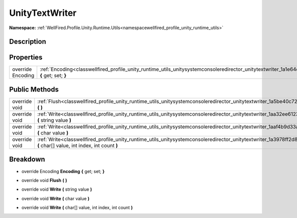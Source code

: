 .. _classwellfired_profile_unity_runtime_utils_unitysystemconsoleredirector_unitytextwriter:

UnityTextWriter
================

**Namespace:** :ref:`WellFired.Profile.Unity.Runtime.Utils<namespacewellfired_profile_unity_runtime_utils>`

Description
------------



Properties
-----------

+--------------------+--------------------------------------------------------------------------------------------------------------------------------------------------------------------+
|override Encoding   |:ref:`Encoding<classwellfired_profile_unity_runtime_utils_unitysystemconsoleredirector_unitytextwriter_1a1e64dfd88f785ede759bcb1eee08bd75>` **{** get; set; **}**   |
+--------------------+--------------------------------------------------------------------------------------------------------------------------------------------------------------------+

Public Methods
---------------

+----------------+------------------------------------------------------------------------------------------------------------------------------------------------------------------------------------------+
|override void   |:ref:`Flush<classwellfired_profile_unity_runtime_utils_unitysystemconsoleredirector_unitytextwriter_1a5be40c7250c4c4054e9a41462d6f756a>` **(**  **)**                                     |
+----------------+------------------------------------------------------------------------------------------------------------------------------------------------------------------------------------------+
|override void   |:ref:`Write<classwellfired_profile_unity_runtime_utils_unitysystemconsoleredirector_unitytextwriter_1aa32ee6123d467a950d3536cc082d0b8c>` **(** string value **)**                         |
+----------------+------------------------------------------------------------------------------------------------------------------------------------------------------------------------------------------+
|override void   |:ref:`Write<classwellfired_profile_unity_runtime_utils_unitysystemconsoleredirector_unitytextwriter_1aaf4b9d33a7d4041950b472b357c6d0ae>` **(** char value **)**                           |
+----------------+------------------------------------------------------------------------------------------------------------------------------------------------------------------------------------------+
|override void   |:ref:`Write<classwellfired_profile_unity_runtime_utils_unitysystemconsoleredirector_unitytextwriter_1a3978ff2d887dedbb93d4668d4b8f89c2>` **(** char[] value, int index, int count **)**   |
+----------------+------------------------------------------------------------------------------------------------------------------------------------------------------------------------------------------+

Breakdown
----------

.. _classwellfired_profile_unity_runtime_utils_unitysystemconsoleredirector_unitytextwriter_1a1e64dfd88f785ede759bcb1eee08bd75:

- override Encoding **Encoding** **{** get; set; **}**

.. _classwellfired_profile_unity_runtime_utils_unitysystemconsoleredirector_unitytextwriter_1a5be40c7250c4c4054e9a41462d6f756a:

- override void **Flush** **(**  **)**

.. _classwellfired_profile_unity_runtime_utils_unitysystemconsoleredirector_unitytextwriter_1aa32ee6123d467a950d3536cc082d0b8c:

- override void **Write** **(** string value **)**

.. _classwellfired_profile_unity_runtime_utils_unitysystemconsoleredirector_unitytextwriter_1aaf4b9d33a7d4041950b472b357c6d0ae:

- override void **Write** **(** char value **)**

.. _classwellfired_profile_unity_runtime_utils_unitysystemconsoleredirector_unitytextwriter_1a3978ff2d887dedbb93d4668d4b8f89c2:

- override void **Write** **(** char[] value, int index, int count **)**

